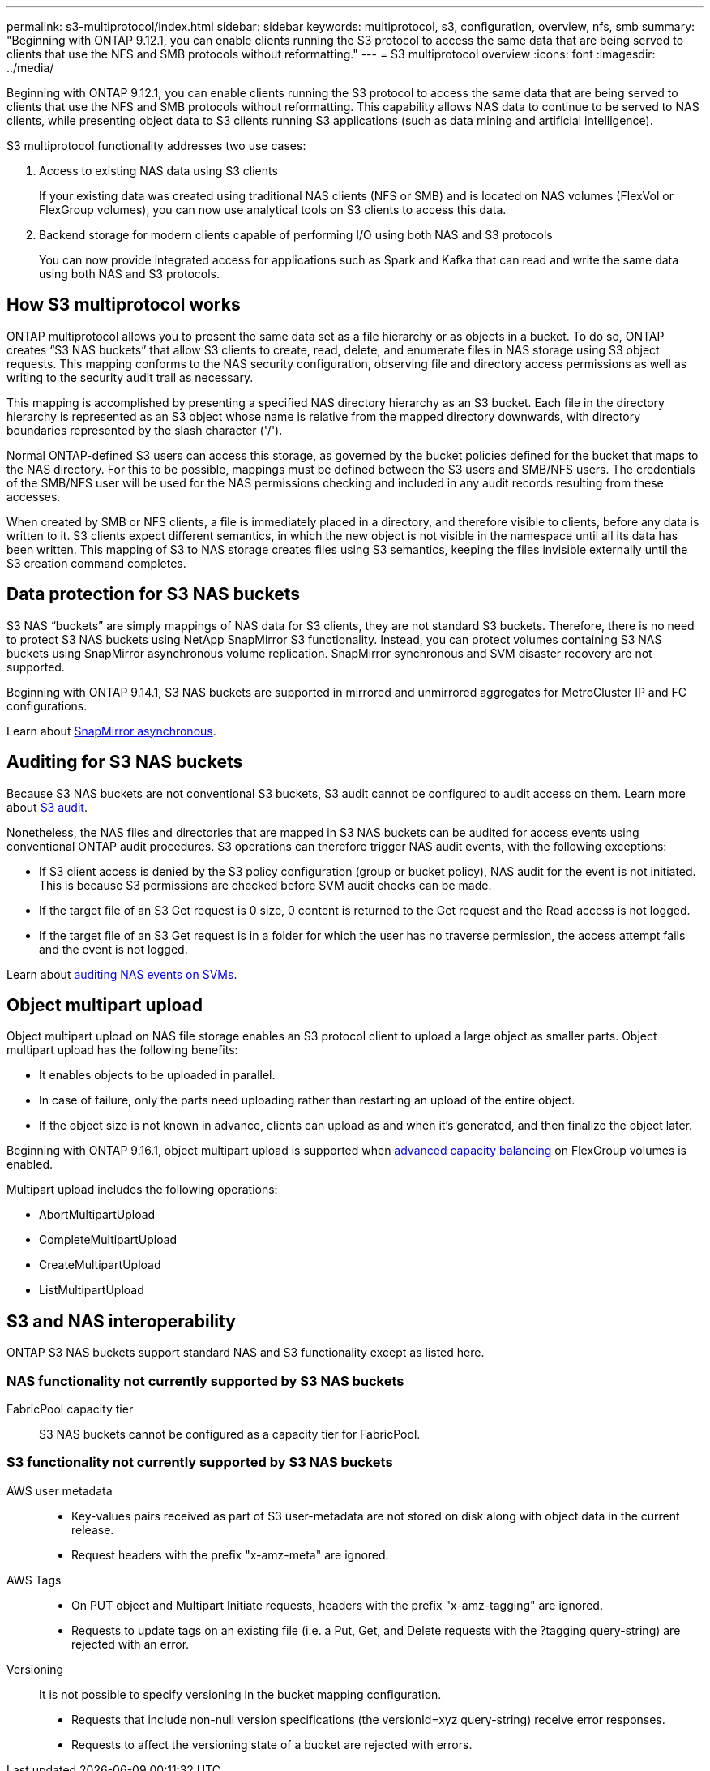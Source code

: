 ---
permalink: s3-multiprotocol/index.html
sidebar: sidebar
keywords: multiprotocol, s3, configuration, overview, nfs, smb
summary: "Beginning with ONTAP 9.12.1, you can enable clients running the S3 protocol to access the same data that are being served to clients that use the NFS and SMB protocols without reformatting."
---
= S3 multiprotocol overview
:icons: font
:imagesdir: ../media/

[.lead]
Beginning with ONTAP 9.12.1, you can enable clients running the S3 protocol to access the same data that are being served to clients that use the NFS and SMB protocols without reformatting. This capability allows NAS data to continue to be served to NAS clients, while presenting object data to S3 clients running S3 applications (such as data mining and artificial intelligence). 

S3 multiprotocol functionality addresses two use cases:

. Access to existing NAS data using S3 clients
+
If your existing data was created using traditional NAS clients (NFS or SMB) and is located on NAS volumes (FlexVol or FlexGroup volumes), you can now use analytical tools on S3 clients to access this data.
. Backend storage for modern clients capable of performing I/O using both NAS and S3 protocols
+
You can now provide integrated access for applications such as Spark and Kafka that can read and write the same data using both NAS and S3 protocols.

== How S3 multiprotocol works 
ONTAP multiprotocol allows you to present the same data set as a file hierarchy or as objects in a bucket. To do so, ONTAP creates “S3 NAS buckets” that allow S3 clients to create, read, delete, and enumerate files in NAS storage using S3 object requests. This mapping conforms to the NAS security configuration, observing file and directory access permissions as well as writing to the security audit trail as necessary.

This mapping is accomplished by presenting a specified NAS directory hierarchy as an S3 bucket. Each file in the directory hierarchy is represented as an S3 object whose name is relative from the mapped directory downwards, with directory boundaries represented by the slash character ('/').

Normal ONTAP-defined S3 users can access this storage, as governed by the bucket policies defined for the bucket that maps to the NAS directory. For this to be possible, mappings must be defined between the S3 users and SMB/NFS users. The credentials of the SMB/NFS user will be used for the NAS permissions checking and included in any audit records resulting from these accesses.

When created by SMB or NFS clients, a file is immediately placed in a directory, and therefore visible to clients, before any data is written to it. S3 clients expect different semantics, in which the new object is not visible in the namespace until all its data has been written. This mapping of S3 to NAS storage creates files using S3 semantics, keeping the files invisible externally until the S3 creation command completes.

== Data protection for S3 NAS buckets
S3 NAS “buckets” are simply mappings of NAS data for S3 clients, they are not standard S3 buckets. Therefore, there is no need to protect S3 NAS buckets using NetApp SnapMirror S3 functionality. Instead, you can protect volumes containing S3 NAS buckets using SnapMirror asynchronous volume replication. SnapMirror synchronous and SVM disaster recovery are not supported. 

Beginning with ONTAP 9.14.1, S3 NAS buckets are supported in mirrored and unmirrored aggregates for MetroCluster IP and FC configurations.

Learn about link:../data-protection/snapmirror-disaster-recovery-concept.html#data-protection-relationships[SnapMirror asynchronous]. 

== Auditing for S3 NAS buckets
Because S3 NAS buckets are not conventional S3 buckets, S3 audit cannot be configured to audit access on them. Learn more about link:../s3-audit/index.html[S3 audit].

Nonetheless, the NAS files and directories that are mapped in S3 NAS buckets can be audited for access events using conventional ONTAP audit procedures. S3 operations can therefore trigger NAS audit events, with the following exceptions:

* If S3 client access is denied by the S3 policy configuration (group or bucket policy), NAS audit for the event is not initiated. This is because S3 permissions are checked before SVM audit checks can be made.  
* If the target file of an S3 Get request is 0 size, 0 content is returned to the Get request and the Read access is not logged. 
* If the target file of an S3 Get request is in a folder for which the user has no traverse permission, the access attempt fails and the event is not logged.

Learn about link:../nas-audit/index.html[auditing NAS events on SVMs].

== Object multipart upload
Object multipart upload on NAS file storage enables an S3 protocol client to upload a large object as smaller parts. Object multipart upload has the following benefits:

* It enables objects to be uploaded in parallel.
* In case of failure, only the parts need uploading rather than restarting an upload of the entire object.
* If the object size is not known in advance, clients can upload as and when it's generated, and then finalize the object later. 

Beginning with ONTAP 9.16.1, object multipart upload is supported when link:../flexgroup/enable-adv-capacity-flexgroup-task.html[advanced capacity balancing] on FlexGroup volumes is enabled. 

Multipart upload includes the following operations:

* AbortMultipartUpload
* CompleteMultipartUpload
* CreateMultipartUpload
* ListMultipartUpload

== S3 and NAS interoperability
ONTAP S3 NAS buckets support standard NAS and S3 functionality except as listed here.

=== NAS functionality not currently supported by S3 NAS buckets
FabricPool capacity tier::
S3 NAS buckets cannot be configured as a capacity tier for FabricPool.

=== S3 functionality not currently supported by S3 NAS buckets

AWS user metadata::
* Key-values pairs received as part of S3 user-metadata are not stored on disk along with object data in the current release. 
* Request headers with the prefix "x-amz-meta" are ignored.

AWS Tags:: 
* On PUT object and Multipart Initiate requests, headers with the prefix "x-amz-tagging" are ignored. 
* Requests to update tags on an existing file (i.e. a Put, Get, and Delete requests with the ?tagging query-string) are rejected with an error.

Versioning::
It is not possible to specify versioning in the bucket mapping configuration. 
* Requests that include non-null version specifications (the versionId=xyz query-string) receive error responses. 
* Requests to affect the versioning state of a bucket are rejected with errors.


// 2024-Oct-7, ONTAPDOC-2181
// 2024-Aug-30, ONTAPDOC-2346
// 2023 Nov 09, ONTAPDOC-1467
// 2023-July-17, issue #986
// 2023-Mar-13, issue# 839
// 2022 Nov 09, ONTAPDOC-564
